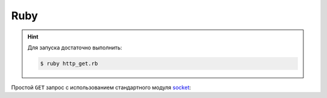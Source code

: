 .. .. meta::
..     :property="og:site_name": Лекции - Основы Веб-программирования
..     :property=og:title: HTTP Запросы/Ответы на разных языках программирования
..     :property=og:type: article
..     :property=og:locale: ru_RU
..     :property=og:description: Примеры HTTP-запросов на C, C++, Qt, Red-lang, C#, Go-lang
..     :property=og:image: http://lectureskpd.readthedocs.io/_images/http_request.svg
..     :property=article:tag: HTTP, C, C++, Qt, Red-lang, C#, Go-lang, Request

.. meta::
    :title: HTTP Запросы/Ответы на Ruby
    :description: HTTP клиент на Ruby
    :tags: Ruby, socket, HTTP

Ruby
====

.. hint::

   Для запуска достаточно выполнить:

   .. code-block:: bash

       $ ruby http_get.rb

Простой ``GET`` запрос с использованием стандартного модуля
`socket <https://ruby-doc.org/stdlib-2.4.2/libdoc/socket/rdoc/Socket.html>`_:

.. code-block:: ruby
    :caption: http_get.rb

    #!/usr/bin/ruby -w  # Путь до интерпретатора Ruby
    require 'socket'
     
    host = 'cosmoport.club'     # Космопорт <3
    port = 80                   # Порт сервера
    path = "/"                  # Запросим главную 

    request = "GET #{path} HTTP/1.0\r\n\r\n"    # HTTP запрос

    socket = TCPSocket.open(host, port)     # Устанавливаем TCP соединение
    socket.print(request)                   # Отправляем запрос по соединению
    response = socket.read                  # Читаем ответ

    headers, body = response.split("\r\n\r\n", 2) 
    puts headers
    puts "-----------------------"
    puts body 
